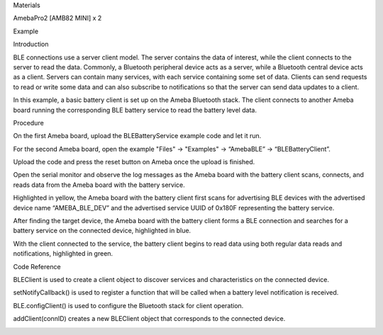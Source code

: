 Materials

AmebaPro2 [AMB82 MINI] x 2

Example

Introduction

BLE connections use a server client model. The server contains the data
of interest, while the client connects to the server to read the data.
Commonly, a Bluetooth peripheral device acts as a server, while a
Bluetooth central device acts as a client. Servers can contain many
services, with each service containing some set of data. Clients can
send requests to read or write some data and can also subscribe to
notifications so that the server can send data updates to a client.

In this example, a basic battery client is set up on the Ameba Bluetooth
stack. The client connects to another Ameba board running the
corresponding BLE battery service to read the battery level data.

Procedure

On the first Ameba board, upload the BLEBatteryService example code and
let it run.

For the second Ameba board, open the example "Files" -> "Examples" ->
“AmebaBLE” -> “BLEBatteryClient”.

Upload the code and press the reset button on Ameba once the upload is
finished.

Open the serial monitor and observe the log messages as the Ameba board
with the battery client scans, connects, and reads data from the Ameba
board with the battery service.

Highlighted in yellow, the Ameba board with the battery client first
scans for advertising BLE devices with the advertised device name
“AMEBA_BLE_DEV” and the advertised service UUID of 0x180F representing
the battery service.

After finding the target device, the Ameba board with the battery client
forms a BLE connection and searches for a battery service on the
connected device, highlighted in blue.

With the client connected to the service, the battery client begins to
read data using both regular data reads and notifications, highlighted
in green.

Code Reference

BLEClient is used to create a client object to discover services and
characteristics on the connected device.

setNotifyCallback() is used to register a function that will be called
when a battery level notification is received.

BLE.configClient() is used to configure the Bluetooth stack for client
operation.

addClient(connID) creates a new BLEClient object that corresponds to the
connected device.

|image01.png| |image02.png|

.. |image01.png| image:: ../../../_static/_Example_Guides/_BLE%20-%20Battery%20Client/image01.png
.. |image02.png| image:: ../../../_static/_Example_Guides/_BLE%20-%20Battery%20Client/image02.png
